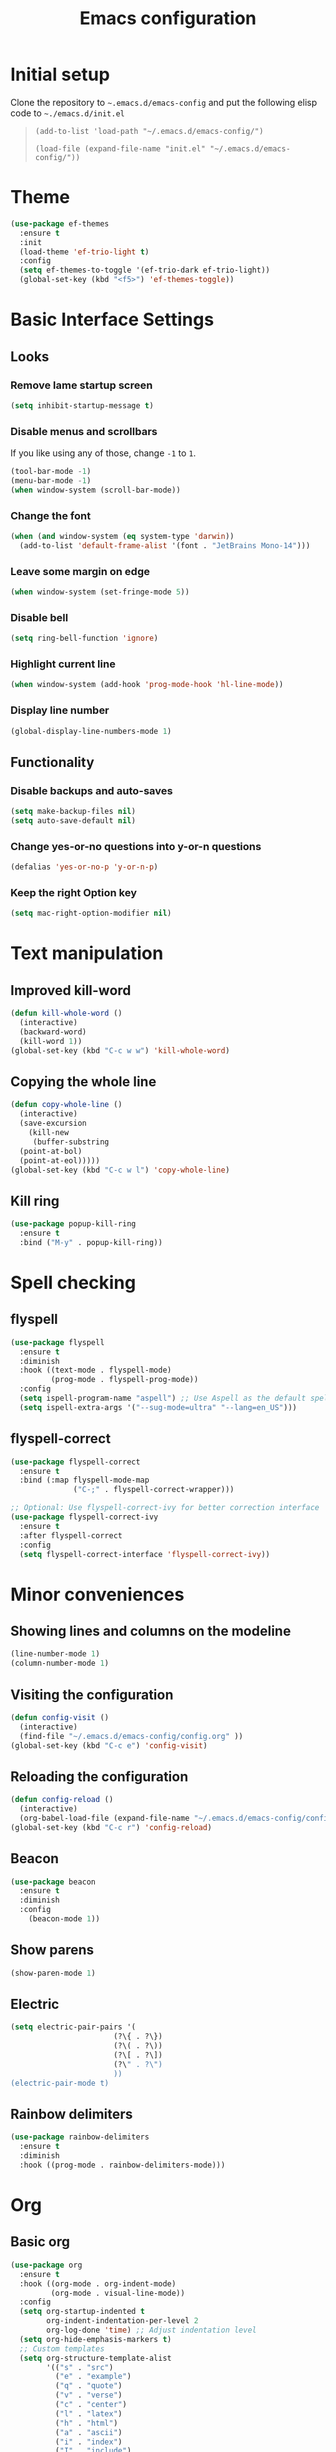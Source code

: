 #+TITLE: Emacs configuration
#+STARTUP: overview
#+CREATOR: Zhennan Fei
#+LANGUAGE: en

* Initial setup
Clone the repository to =~.emacs.d/emacs-config= and put the following elisp code to =~./emacs.d/init.el=
#+BEGIN_QUOTE
~(add-to-list 'load-path "~/.emacs.d/emacs-config/")~

~(load-file (expand-file-name "init.el" "~/.emacs.d/emacs-config/"))~
#+END_QUOTE

* Theme
#+BEGIN_SRC emacs-lisp
  (use-package ef-themes
    :ensure t
    :init
    (load-theme 'ef-trio-light t)
    :config
    (setq ef-themes-to-toggle '(ef-trio-dark ef-trio-light))
    (global-set-key (kbd "<f5>") 'ef-themes-toggle))
#+END_SRC

* Basic Interface Settings
** Looks
*** Remove lame startup screen
#+BEGIN_SRC emacs-lisp
  (setq inhibit-startup-message t)
#+END_SRC

*** Disable menus and scrollbars
If you like using any of those, change =-1= to =1=.
#+BEGIN_SRC emacs-lisp
  (tool-bar-mode -1)
  (menu-bar-mode -1)
  (when window-system (scroll-bar-mode))
#+END_SRC

*** Change the font
#+BEGIN_SRC emacs-lisp
  (when (and window-system (eq system-type 'darwin))
    (add-to-list 'default-frame-alist '(font . "JetBrains Mono-14")))
#+END_SRC

*** Leave some margin on edge
#+BEGIN_SRC emacs-lisp
  (when window-system (set-fringe-mode 5))
#+END_SRC

*** Disable bell
#+BEGIN_SRC emacs-lisp
  (setq ring-bell-function 'ignore)
#+END_SRC

*** Highlight current line
#+BEGIN_SRC emacs-lisp
  (when window-system (add-hook 'prog-mode-hook 'hl-line-mode))
#+END_SRC

*** Display line number
#+BEGIN_SRC emacs-lisp
  (global-display-line-numbers-mode 1)
#+END_SRC

** Functionality
*** Disable backups and auto-saves
#+BEGIN_SRC emacs-lisp
  (setq make-backup-files nil)
  (setq auto-save-default nil)
#+END_SRC

*** Change yes-or-no questions into y-or-n questions
#+BEGIN_SRC emacs-lisp
(defalias 'yes-or-no-p 'y-or-n-p)
#+END_SRC

*** Keep the right Option key
#+BEGIN_SRC emacs-lisp
  (setq mac-right-option-modifier nil)
#+END_SRC

* Text manipulation
** Improved kill-word
#+BEGIN_SRC emacs-lisp
  (defun kill-whole-word ()
    (interactive)
    (backward-word)
    (kill-word 1))
  (global-set-key (kbd "C-c w w") 'kill-whole-word)
#+END_SRC

** Copying the whole line
#+BEGIN_SRC emacs-lisp
  (defun copy-whole-line ()
    (interactive)
    (save-excursion
      (kill-new
       (buffer-substring
	(point-at-bol)
	(point-at-eol)))))
  (global-set-key (kbd "C-c w l") 'copy-whole-line)
#+END_SRC

** Kill ring
#+BEGIN_SRC emacs-lisp
  (use-package popup-kill-ring
    :ensure t
    :bind ("M-y" . popup-kill-ring))
#+END_SRC

* Spell checking
** flyspell
#+BEGIN_SRC emacs-lisp
  (use-package flyspell
    :ensure t
    :diminish
    :hook ((text-mode . flyspell-mode)
           (prog-mode . flyspell-prog-mode))
    :config
    (setq ispell-program-name "aspell") ;; Use Aspell as the default spell checker
    (setq ispell-extra-args '("--sug-mode=ultra" "--lang=en_US")))
#+END_SRC

** flyspell-correct
#+BEGIN_SRC emacs-lisp
  (use-package flyspell-correct
    :ensure t
    :bind (:map flyspell-mode-map
                ("C-;" . flyspell-correct-wrapper)))

  ;; Optional: Use flyspell-correct-ivy for better correction interface
  (use-package flyspell-correct-ivy
    :ensure t
    :after flyspell-correct
    :config
    (setq flyspell-correct-interface 'flyspell-correct-ivy))
#+END_SRC

* Minor conveniences
** Showing lines and columns on the modeline
#+BEGIN_SRC emacs-lisp
  (line-number-mode 1)
  (column-number-mode 1)
#+END_SRC

** Visiting the configuration
#+BEGIN_SRC emacs-lisp
  (defun config-visit ()
    (interactive)
    (find-file "~/.emacs.d/emacs-config/config.org" ))
  (global-set-key (kbd "C-c e") 'config-visit)
  #+END_SRC

** Reloading the configuration
#+BEGIN_SRC emacs-lisp
  (defun config-reload ()
    (interactive)
    (org-babel-load-file (expand-file-name "~/.emacs.d/emacs-config/config.org")))
  (global-set-key (kbd "C-c r") 'config-reload)
#+END_SRC

** Beacon
#+BEGIN_SRC emacs-lisp
  (use-package beacon
    :ensure t
    :diminish
    :config
      (beacon-mode 1))
#+END_SRC

** Show parens
#+BEGIN_SRC emacs-lisp
  (show-paren-mode 1)
#+END_SRC

** Electric
#+BEGIN_SRC emacs-lisp
  (setq electric-pair-pairs '(
                         (?\{ . ?\})
                         (?\( . ?\))
                         (?\[ . ?\])
                         (?\" . ?\")
                         ))
  (electric-pair-mode t)
#+END_SRC

** Rainbow delimiters
#+BEGIN_SRC emacs-lisp
  (use-package rainbow-delimiters
    :ensure t
    :diminish
    :hook ((prog-mode . rainbow-delimiters-mode)))
#+END_SRC

* Org
** Basic org
#+BEGIN_SRC emacs-lisp
  (use-package org
    :ensure t
    :hook ((org-mode . org-indent-mode)
           (org-mode . visual-line-mode))
    :config
    (setq org-startup-indented t
          org-indent-indentation-per-level 2
          org-log-done 'time) ;; Adjust indentation level
    (setq org-hide-emphasis-markers t)
    ;; Custom templates
    (setq org-structure-template-alist
          '(("s" . "src")
            ("e" . "example")
            ("q" . "quote")
            ("v" . "verse")
            ("c" . "center")
            ("l" . "latex")
            ("h" . "html")
            ("a" . "ascii")
            ("i" . "index")
            ("I" . "include")
            ("el" . "src emacs-lisp")
            ("py" . "src python")
            ("sh" . "src shell")))
    (setq org-latex-create-formula-image-program 'dvisvgm)
    (setq org-format-latex-options (plist-put org-format-latex-options :scale 1.45)))
#+END_SRC

** Org Bullets
#+BEGIN_SRC emacs-lisp
  (use-package org-bullets
    :ensure t
    :config
    (add-hook 'org-mode-hook (lambda () (org-bullets-mode))))
#+END_SRC

* Buffers
** Always kill the current buffer
#+BEGIN_SRC emacs-lisp
  (defun kill-curr-buffer ()
    (interactive)
    (kill-buffer (current-buffer)))
  (global-set-key (kbd "C-x k") 'kill-curr-buffer)
#+END_SRC

** Enable ibuffer
#+BEGIN_SRC emacs-lisp
  (global-set-key (kbd "C-x C-b") 'ibuffer)
#+END_SRC

** Jump to word
#+BEGIN_SRC emacs-lisp
  (use-package avy
    :ensure t
    :bind
    ("M-s" . avy-goto-char))
#+END_SRC

* Moving around
** which-key
#+BEGIN_SRC emacs-lisp
  (use-package which-key
    :ensure t
    :diminish
    :config
      (which-key-mode))
#+END_SRC

** windows
*** switch-widow
#+BEGIN_SRC emacs-lisp
(use-package switch-window
  :ensure t
  :config
    (setq switch-window-input-style 'minibuffer)
    (setq switch-window-increase 4)
    (setq switch-window-threshold 2)
    (setq switch-window-shortcut-style 'qwerty)
    (setq switch-window-qwerty-shortcuts
        '("a" "s" "d" "f" "j" "k" "l" "i" "o"))
  :bind
    ([remap other-window] . switch-window))
#+END_SRC

*** Following window splits
#+BEGIN_SRC emacs-lisp
  (defun split-and-follow-horizontally ()
    (interactive)
    (split-window-below)
    (balance-windows)
    (other-window 1))
  (global-set-key (kbd "C-x 2") 'split-and-follow-horizontally)

  (defun split-and-follow-vertically ()
    (interactive)
    (split-window-right)
    (balance-windows)
    (other-window 1))
  (global-set-key (kbd "C-x 3") 'split-and-follow-vertically)
#+END_SRC

** ivy+counsel+swiper
#+BEGIN_SRC emacs-lisp
  (use-package ivy
    :ensure t
    :diminish ivy-mode
    :init
    (ivy-mode 1)
    :config
    (setq ivy-use-virtual-buffers t
          ivy-count-format "(%d/%d) "
          ivy-wrap t))

  (use-package ivy-rich
    :ensure t
    :init
    (ivy-rich-mode))

  (use-package counsel
    :ensure t
    :bind (("M-x" . counsel-M-x)
           ("C-x C-f" . counsel-find-file)
           ("C-x b" . counsel-switch-buffer)
           ("C-c k" . counsel-rg)
           :map minibuffer-local-map
           ("C-r" . counsel-minibuffer-history)))

  (use-package swiper
    :ensure t
    :bind (("C-s" . swiper)
           ("C-r" . swiper)))
#+END_SRC

* Dashboard
#+BEGIN_SRC emacs-lisp
  (use-package dashboard
    :if (display-graphic-p)
    :ensure t
    :config
      (dashboard-setup-startup-hook)
      (setq dashboard-items '((recents  . 5)
			      (projects . 5)))
      (setq dashboard-banner-logo-title "Someday is today")
      (setq dashboard-banner-startup-message ""))
#+END_SRC

* Modeline
** Clock
*** Time format
#+BEGIN_SRC emacs-lisp
  (setq display-time-24hr-format t)
  (setq display-time-format "%H:%M - %d %B %Y")
#+END_SRC

*** Enabling the mode
This turns on the clock globally.
#+BEGIN_SRC emacs-lisp
  (display-time-mode 1)
#+END_SRC

** diminish
#+BEGIN_SRC emacs-lisp
  (use-package diminish
    :ensure t
    :init
    (diminish 'display-line-numbers-mode)
    (diminish 'org-indent-mode)
    (diminish 'visual-line-mode)
    (diminish 'eldoc-mode))
#+END_SRC

** indicator
#+BEGIN_SRC emacs-lisp
  (use-package nyan-mode
    :if (display-graphic-p)
    :ensure t
    :init
    (nyan-mode))
#+END_SRC

* Auto completion
** company
#+BEGIN_SRC emacs-lisp
  (use-package company
    :ensure t
    :diminish
    :init
    (add-hook 'after-init-hook 'global-company-mode)
    :config
    (setq company-idle-delay 0)
    (setq company-minimum-prefix-length 1))
#+END_SRC

* File explorer
** neotree
#+BEGIN_SRC emacs-lisp
  (use-package all-the-icons
    :ensure t
    :config
    ;; Install fonts if necessary
    (unless (member "all-the-icons" (font-family-list))
      (all-the-icons-install-fonts t)))

  ;; Use-package configuration for neotree
  (use-package neotree
    :ensure t
    :bind ([f8] . neotree-toggle)
    :config
    ;; Enable icons in Neotree
    (setq neo-theme (if (display-graphic-p) 'icons 'arrow)) ;; Use icons if in GUI mode
    (setq neo-smart-open t) ;; Automatically find the current file and open the tree accordingly
    (setq neo-window-fixed-size nil) ;; Make the neotree window resizable
    (setq neo-window-width 35)) ;; Set the initial width of the neotree window
#+END_SRC

* Dire
** icons
#+BEGIN_SRC emacs-lisp
  (use-package dired
    :config
    (use-package treemacs-icons-dired
      :if (display-graphic-p)
      :ensure t
      :config (treemacs-icons-dired-mode)))
#+END_SRC
** hide details
#+BEGIN_SRC emacs-lisp
  (add-hook 'dired-mode-hook #'dired-hide-details-mode)
  (add-hook 'dired-mode-hook 'dired-omit-mode)
#+END_SRC

* Denote
#+begin_src emacs-lisp
  (use-package denote
    :ensure t
    :config
    (setq denote-directory (expand-file-name "~/Documents/MyNotes/")
          denote-known-keywords '("emacs" "personal" "scenario" "validation")
          ;; defaults to org file type
          denote-file-type nil)
    :hook (dired-mode . denote-dired-mode))
#+end_src

* Latex
#+BEGIN_SRC emacs-lisp
  (use-package tex
    :ensure auctex
    :defer t
    :hook ((LaTeX-mode . visual-line-mode)
           (LaTeX-mode . LaTeX-math-mode)
           (LaTeX-mode . turn-on-reftex)
           (LaTeX-mode . flyspell-mode))
    :config
    (setq TeX-auto-save t)
    (setq TeX-parse-self t)
    (setq-default TeX-master nil)
    ;; Use PDF mode by default
    (setq TeX-PDF-mode t)
    ;; Set default viewer for MacOS
    (when (eq system-type 'darwin)
      (setq TeX-view-program-selection '((output-pdf "PDF Viewer")))
      (setq TeX-view-program-list '(("PDF Viewer" "/usr/bin/open -a Preview.app %o")))))
#+END_SRC

* Python development
** Virtual environment
#+BEGIN_SRC emacs-lisp
  (use-package pyvenv
    :ensure t
    :config
    (pyvenv-mode t))
#+END_SRC

** tree-sitter
#+BEGIN_SRC emacs-lisp
  (use-package python
    :ensure t
    :bind (:map python-ts-mode-map
                ("<f6>" . eglot-format))
    :hook ((python-ts-mode . eglot-ensure)
           (python-ts-mode . company-mode))
    :mode (("\\.py\\'" . python-ts-mode)))
#+END_SRC

** eglot
#+BEGIN_SRC emacs-lisp
  (use-package eglot
    :bind (:map eglot-mode-map
            ("C-c d" . eldoc)
            ("C-c a" . eglot-code-actions)
            ("C-c f" . flymake-show-buffer-diagnostics)
            ("C-c r" . eglot-rename)))
  (setq eldoc-echo-area-use-multiline-p nil)
#+END_SRC

** Highlight indent
#+BEGIN_SRC emacs-lisp
  (use-package highlight-indent-guides
    :ensure t
    :diminish
    :hook (python-ts-mode . highlight-indent-guides-mode)
    :config
    (set-face-foreground 'highlight-indent-guides-character-face "dimgray")
    (setq highlight-indent-guides-method 'character))
#+END_SRC

